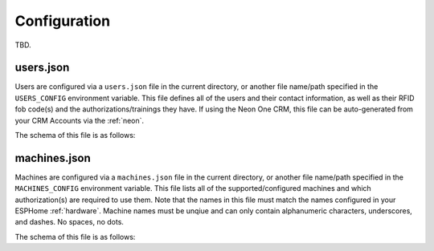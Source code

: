 .. _configuration:

Configuration
=============

TBD.

.. _configuration.users-json:

users.json
----------

Users are configured via a ``users.json`` file in the current directory, or another file name/path specified in the ``USERS_CONFIG`` environment variable. This file defines all of the users and their contact information, as well as their RFID fob code(s) and the authorizations/trainings they have. If using the Neon One CRM, this file can be auto-generated from your CRM Accounts via the :ref:`neon`.

The schema of this file is as follows:

.. jsonschema:: dm_mac.models.users.CONFIG_SCHEMA

.. _configuration.machines-json:

machines.json
-------------

Machines are configured via a ``machines.json`` file in the current directory, or another file name/path specified in the ``MACHINES_CONFIG`` environment variable. This file lists all of the supported/configured machines and which authorization(s) are required to use them. Note that the names in this file must match the names configured in your ESPHome :ref:`hardware`. Machine names must be unqiue and can only contain alphanumeric characters, underscores, and dashes. No spaces, no dots.

The schema of this file is as follows:

.. jsonschema:: dm_mac.models.machine.CONFIG_SCHEMA
